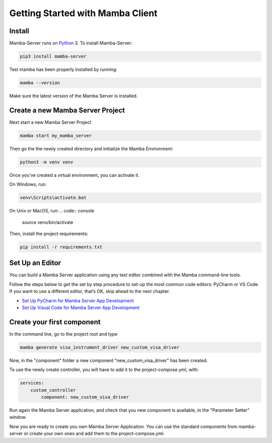 .. Getting Started

=================================
Getting Started with Mamba Client
=================================

Install
=======

Mamba-Server runs on `Python <http://www.python.org/>`__ 3. To install Mamba-Server:

.. code:: console

    pip3 install mamba-server

Test mamba has been properly installed by running:

.. code:: console

    mamba --version

Make sure the latest version of the Mamba Server is installed.

Create a new Mamba Server Project
=================================

Next start a new Mamba Server Project

.. code:: console

    mamba start my_mamba_server

Then go the the newly created directory and initialize the Mamba Environment:

.. code:: console

    python3 -m venv venv

Once you’ve created a virtual environment, you can activate it.

On Windows, run:

.. code:: console

    venv\Scripts\activate.bat

On Unix or MacOS, run:
.. code:: console

    source venv/bin/activate

Then, install the project requirements:

.. code:: console

    pip install -r requirements.txt

Set Up an Editor
================
You can build a Mamba Server application using any text editor combined with the Mamba command-line tools.

Follow the steps below to get the set by step procedure to set-up the most common code editors: PyCharm or VS Code. If you want to use a different editor, that’s OK, skip ahead to the next chapter.

- `Set Up PyCharm for Mamba Server App Development <https://mamba-server.readthedocs.io/en/latest/set_up_pycharm.html>`__
- `Set Up Visual Code for Mamba Server App Development <https://mamba-server.readthedocs.io/en/latest/set_up_vscode.html>`__

Create your first component
===========================
In the command line, go to the project root and type

.. code:: console

    mamba generate visa_instrument_driver new_custom_visa_driver

Now, in the "component" folder a new component "new_custom_visa_driver" has been created.

To use the newly create controller, you will have to add it to the project-compose.yml, with:

.. code:: yaml

    services:
        custom_controller
            component: new_custom_visa_driver

Run again the Mamba Server application, and check that you new component is available, in the "Parameter Setter" window.

Now you are ready to create you own Mamba Server Application. You can use the standard components from mamba-server or create your own ones and add them to the project-compose.yml.
